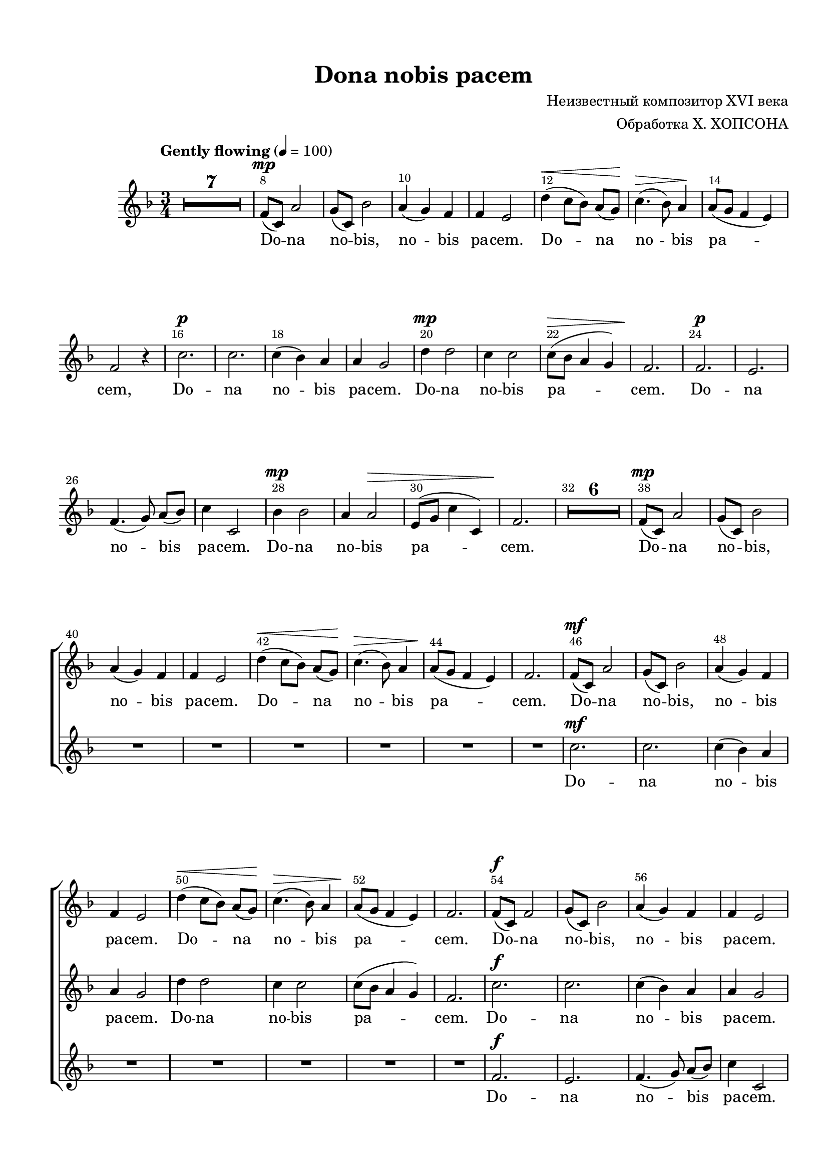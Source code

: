 \version "2.18.2"

% закомментируйте строку ниже, чтобы получался pdf с навигацией
#(ly:set-option 'point-and-click #f)
#(ly:set-option 'midi-extension "mid")
#(set-default-paper-size "a4")
#(set-global-staff-size 19)

\header {
  title = "Dona nobis pacem"
  composer = \markup\right-column{ "Неизвестный композитор XVI века" "Обработка Х. ХОПСОНА" }
  % Удалить строку версии LilyPond 
  tagline = ##f
}

abr = { \break }
abr = {}

pbr = { \pageBreak }
pbr = {}

breathes = { \once \override BreathingSign.text = \markup { \musicglyph #"scripts.tickmark" } \breathe }

bort = {  % Динамика: вместо f, p пишем по-русски гр., т. и т.д.
  \override DynamicText.stencil = #(lambda (grob)(
    grob-interpret-markup grob (                         
      let (( dyntxt (ly:grob-property grob 'text ) )  )
      ( set! dyntxt (cond
        (( equal? dyntxt "f" ) "гр." ) 
        (( equal? dyntxt "p" ) "т." )
      )) #{ \markup \normal-text \italic $dyntxt #} )
    )) }



melon = { \set melismaBusyProperties = #'() }
meloff = { \unset melismaBusyProperties }
solo = ^\markup\italic"Соло"
tutti =  ^\markup\italic"Все"

co = \cadenzaOn
cof = \cadenzaOff
cb = { \cadenzaOff \bar "||" }
cbr = { \bar "" }
cbar = { \cadenzaOff \bar "|" \cadenzaOn }
stemOff = { \hide Staff.Stem }
nat = { \once \hide Accidental }
%stemOn = { \unHideNotes Staff.Stem }

partiall = { \set Timing.measurePosition = #(ly:make-moment -1/4) }

global = {
  \key f \major
  \time 3/4
  \numericTimeSignature
  \override Score.BarNumber.break-visibility = #end-of-line-invisible
  \override Score.BarNumber.X-offset = #1
  \override Score.BarNumber.self-alignment-X = #LEFT
  \set Score.barNumberVisibility = #(every-nth-bar-number-visible 2)
    \set Score.skipBars = ##t
  \override MultiMeasureRest.expand-limit = #1
  \tempo "Gently flowing" 4=100
  R2.*7
}

voiceone = \relative c' {
  \global
  \autoBeamOff
  \dynamicUp
  
  f8\mp[( c]) a'2 | \abr
  
  g8[( c,]) bes'2 |
  a4( g) f |
  f e2 |
  d'4(\< c8[ bes]) a[( g])\! | \abr
  
  c4.(\> bes8) a4\! |
  a8[( g] f4 e) |
  f2 r4 |
  c'2.\p | \pbr
  
  c |
  c4( bes) a |
  a g2 |
  d'4\mp d2 |
  c4 c2 | \abr
  
  c8[(\> bes] a4 g) |
  f2.\! |
  f\p |
  e |
  f4.( g8) a[( bes]) | \abr
  
  c4 c,2 |
  bes'4\mp bes2 |
  a4 a2\> |
  e8[( g] c4 c,) |
  f2.\! | \abr
  
   R2.*6 
  
  
  f8[(\mp c]) a'2 |
  g8[( c,]) bes'2 |
  a4( g) f |
  f e2 | \abr
  
  d'4(\< c8[ bes]) a[( g])\! |
  c4.(\> bes8) a4 |
  a8[(\! g] f4 e) |
  f2. | \abr
  
  f8[(\mf c]) a'2 |
  g8[( c,]) bes'2 |
  a4( g) f |
  f e2 | \abr
  d'4\<( c8[ bes]) a[( g])\! |
  c4.(\> bes8) a4 |
  a8[(\! g] f4 e) |
  f2. | \pbr
  
  f8[(\f c]) f2 |
  g8[( c,]) bes'2 |
  a4( g) f |
  f e2 | \abr
  
  d'4( c8[ bes]) a[( g]) |
  c4.( bes8) a4 |
  a8[( g]\> f4 e) |
  << f2. {s2 s8 s\!} >> | \pbr 
    
   f2.\mf |
   e |
   f4.(\> g8) a[( bes]) |
   c4 c,2 |
   bes'4\mp bes2 | \abr
   
   a4 a2 |
   e8[(\> g] c4 c,) |
   f2.\p |
   f\spp |
   e |
   f4.( g8) a[( bes]) | \abr
   
   c4 c,2 |
   bes'4 bes2 |
   a4 a2 |
   e8[( g] c4^\markup\bold"rit." c,) |
   f2. | \pbr
   
   c'2.\p |
   c |
   c4(\< bes) a |
   a g2\mp | \abr
   
   d'4\mf d2 |
   c4 c2 |
   c8[(\> bes] a4 g) |
   f2.\mp \pbr
   
   \tempo "a tempo"
   R2.*2 |
   c'4\mp(\< a f\! |
   d'2\> c4)\! |
   c2. | \abr
   
   bes2.\p( |
   c2 bes4) |
   a2. |
   << g2.\> { s4 s^\markup\bold"rit." s} >> |
   a2.\pp | \abr
   
   R2.*3 \bar "|."
   
   
  
}

voicetwo = \relative c'' {
  \global
  \autoBeamOff
  \dynamicUp
  R2.*9
  R2.*15 R2.*6
  R2.*8
  
  c2.\mf |
  c |
  c4( bes) a |
  a g2 | \abr
  
  d'4 d2 |
  c4 c2 |
  c8[( bes] a4 g) |
  f2. | \abr
  
  c'2.\f |
  c |
  c4( bes) a |
  a g2 | \abr
  d'4 d2 |
  c4 c2 |
  c8[( bes]\> a4 g) |
  << f2. {s2 s8 s\!} >> 
  
  c'2.\mf |
  c |
  c4( bes)\> a |
  a g2 |
  d'4\mp d2 |
  
  c4 c2 |
  c8[(\> bes] a4 g) |
  f2.\p |
  f\spp |
  e |
  f4.( g8) a8[( bes]) |
  
  c4 c,2 |
  bes'4 bes2 |
  a4 a2 |
  e8[( g] c4 c,) |
  f2.
  
  f2.\p |
  e |
  f4.(\< g8) a[( bes]) |
  c4 c,2\mp |
  
  bes'4\mf bes2 |
  a4 a2 |
  e8[(\> g] c4 c,) |
  f2.\mp
  
  a4( f c) |
  bes'2. |
  a |
  bes |
  a4( bes) a |
  
  a( g f) |
  e2. |
  f4( g a8[ bes] |
  c4\> c,2) |
  f2.\pp
  
  R2.*3
  
}

voicethree = \relative c' {
  \global
  \autoBeamOff
  \dynamicUp
  R2.*9
  R2.*15 R2.*6
  R2.*16
  
  f2.\f |
  e |
  f4.( g8) a[( bes]) |
  c4 c,2 |
  
  bes'4 bes2 |
  a4 a2 |
  e8[( g]\> c4 c,) |
  << f2. {s2 s8 s\!} >> 
  
  R2.*16
  
  f8[(\p c]) a'2 |
  g8[( c,]) bes'2 |
  a4(\< g) f |
  f e2\mp |
  
  d'4\mf( c8[ bes]) a[( g]) |
  c4.( bes8) a4 |
  a8[(\> g] f4 e) |
  f2.\mp
  
  R2. |
  g4\mp( e c) |
  f2. |
  d4 e2 |
  f4(\< g) f\! |
  
  f\>( e d)\! |
  c g'2\p( |
  f4 e) f |
  f2\>( e4) |
  f2.\pp |
  
  R2.*3
  
}


lyricone = \lyricmode {
  Do -- na
  no -- bis, no -- bis pa -- cem. Do -- na
  no -- bis pa -- cem, Do --
  
  na no -- bis pa -- cem. Do -- na no -- bis
  pa -- cem. Do -- na no -- bis
  pa -- cem. Do -- na no -- bis pa -- cem.
  
  Do -- na no -- bis, no -- bis pa -- cem.
  Do -- na no -- bis pa -- cem.
  Do -- na no -- bis, no -- bis pa -- cem.
  Do -- na no -- bis pa -- cem.
  
  Do -- na no -- bis, no -- bis pa -- cem.
  Do -- na no -- bis pa -- cem.
  
  Do -- na no -- bis pa -- cem. Do -- na
  no -- bis pa -- cem. Do -- na no -- bis
  pa -- cem. Do -- na no -- bis pa -- cem.
  
  Do -- na no -- bis pa -- cem.
  Do -- na no -- bis pa -- cem.
  
  A -- men,
  a -- men, a -- men.
}

lyrictwo = \lyricmode {
  Do -- na no -- bis pa -- cem.
  Do -- na no -- bis pa -- cem.
  
  Do -- na no -- bis pa -- cem.
  Do -- na no -- bis pa -- cem.
  
  Do -- na no -- bis pa -- cem. Do -- 
  na no -- bis pa -- cem. Do -- na no -- bis
  pa -- cem. Do -- na no -- bis pa -- cem.
  
  Do -- na no -- bis pa -- cem.
  Do -- na no -- bis pa -- cem.
  
  A -- men, a -- men, a -- men,
  a -- men, a -- men.
}

lyricthree = \lyricmode {
  Do -- na no -- bis pa -- cem.
  Do -- na no -- bis pa -- cem.
  
  Do -- na no -- bis, no -- bis pa -- cem.
  Do -- na no -- bis pa -- cem.
  
  A -- men, a -- men, a -- men,
  a -- men, a -- men, a -- men.
}


\bookpart {
  \paper {
  top-margin = 15
  left-margin = 15
  right-margin = 10
  bottom-margin = 15
  indent = 15
  ragged-bottom = ##f
  ragged-last-bottom = ##f
  
}
\score {
  %  \transpose c bes {
    \new ChoirStaff <<
      \new Staff = "staffone" \with {
        instrumentName = ""
        shortInstrumentName = ""
        midiInstrument = "voice oohs"
      } <<
        \new Voice = "voiceone" { \oneVoice \voiceone }
      >> 
      
      \new Lyrics \lyricsto "voiceone" { \lyricone }
      
      \new Staff = "stafftwo" \with {
        instrumentName = ""
        shortInstrumentName = ""
        midiInstrument = "voice oohs"
      } <<
        \new Voice = "voicetwo" { \oneVoice \voicetwo }
      >> 
      
      \new Lyrics \lyricsto "voicetwo" { \lyrictwo }
      
      \new Staff = "staffthree" \with {
        instrumentName = ""
        shortInstrumentName = ""
        midiInstrument = "voice oohs"
      } <<
        \new Voice = "voicethree" { \oneVoice \voicethree }
      >> 
      
      \new Lyrics \lyricsto "voicethree" { \lyricthree }
  

    >>

    %  }  % transposeµ
  \layout { 
    \context {
      \Score
    }
    \context {
      \Staff
        \RemoveEmptyStaves
      \override VerticalAxisGroup.remove-first = ##t
    }
  %Metronome_mark_engraver
  }
  \midi {
    \tempo 4=90
  }
}
}

